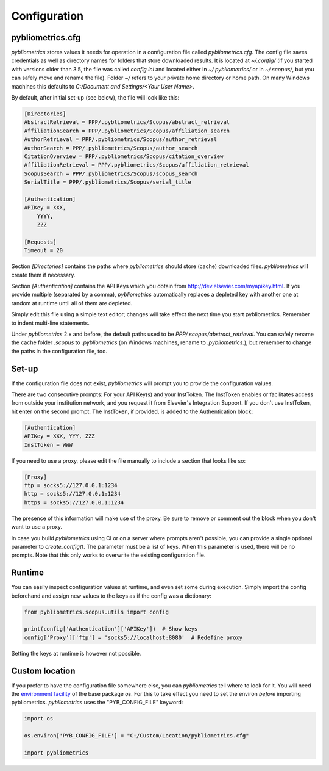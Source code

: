 Configuration
-------------

pybliometrics.cfg
~~~~~~~~~~~~~~~~~
`pybliometrics` stores values it needs for operation in a configuration file called `pybliometrics.cfg`.  The config file saves credentials as well as directory names for folders that store downloaded results. It is located at `~/.config/` (if you started with versions older than 3.5, the file was called `config.ini` and located either in `~/.pybliometrics/` or in `~/.scopus/`, but you can safely move and rename the file).  Folder `~/` refers to your private home directory or home path.  On many Windows machines this defaults to `C:/Document and Settings/<Your User Name>`.

By default, after initial set-up (see below), the file will look like this:

.. code-block:: none

    [Directories]
    AbstractRetrieval = PPP/.pybliometrics/Scopus/abstract_retrieval
    AffiliationSearch = PPP/.pybliometrics/Scopus/affiliation_search
    AuthorRetrieval = PPP/.pybliometrics/Scopus/author_retrieval
    AuthorSearch = PPP/.pybliometrics/Scopus/author_search
    CitationOverview = PPP/.pybliometrics/Scopus/citation_overview
    AffiliationRetrieval = PPP/.pybliometrics/Scopus/affiliation_retrieval
    ScopusSearch = PPP/.pybliometrics/Scopus/scopus_search
    SerialTitle = PPP/.pybliometrics/Scopus/serial_title

    [Authentication]
    APIKey = XXX,
        YYYY,
        ZZZ

    [Requests]
    Timeout = 20


Section `[Directories]` contains the paths where `pybliometrics` should store (cache) downloaded files.  `pybliometrics` will create them if necessary.

Section `[Authentication]` contains the API Keys which you obtain from http://dev.elsevier.com/myapikey.html.  If you provide multiple (separated by a comma), `pybliometrics` automatically replaces a depleted key with another one at random at runtime until all of them are depleted.

Simply edit this file using a simple text editor; changes will take effect the next time you start pybliometrics.  Remember to indent multi-line statements.

Under `pybliometrics` 2.x and before, the default paths used to be `PPP/.scopus/abstract_retrieval`.  You can safely rename the cache folder `.scopus` to `.pybliometrics` (on Windows machines, rename to `.pybliometrics.`), but remember to change the paths in the configuration file, too.

Set-up
~~~~~~
If the configuration file does not exist, `pybliometrics` will prompt you to provide the configuration values.

There are two consecutive prompts: For your API Key(s) and your InstToken.  The InstToken enables or facilitates access from outside your institution network, and you request it from Elsevier's Integration Support.  If you don't use InstToken, hit enter on the second prompt.  The InstToken, if provided, is added to the Authentication block:

.. code-block:: none

    [Authentication]
    APIKey = XXX, YYY, ZZZ
    InstToken = WWW


If you need to use a proxy, please edit the file manually to include a section that looks like so:

.. code-block:: none

    [Proxy]
    ftp = socks5://127.0.0.1:1234
    http = socks5://127.0.0.1:1234
    https = socks5://127.0.0.1:1234


The presence of this information will make use of the proxy.  Be sure to remove or comment out the block when you don't want to use a proxy.

In case you build `pybliometrics` using CI or on a server where prompts aren't possible, you can provide a single optional parameter to `create_config()`.  The parameter must be a list of keys.  When this parameter is used, there will be no prompts.  Note that this only works to overwrite the existing configuration file.


Runtime
~~~~~~~

You can easily inspect configuration values at runtime, and even set some during execution.  Simply import the config beforehand and assign new values to the keys as if the config was a dictionary:

.. code-block:: python

    from pybliometrics.scopus.utils import config

    print(config['Authentication']['APIKey'])  # Show keys
    config['Proxy']['ftp'] = 'socks5://localhost:8080'  # Redefine proxy

Setting the keys at runtime is however not possible.


Custom location
~~~~~~~~~~~~~~~

If you prefer to have the configuration file somewhere else, you can `pybliometrics` tell where to look for it.  You will need the `environment facility <https://docs.python.org/3/library/os.html#file-names-command-line-arguments-and-environment-variables>`_ of the base package `os`.  For this to take effect you need to set the environ *before* importing pybliometrics.  `pybliometrics` uses the "PYB_CONFIG_FILE" keyword:

.. code-block:: python

    import os

    os.environ['PYB_CONFIG_FILE'] = "C:/Custom/Location/pybliometrics.cfg"

    import pybliometrics
